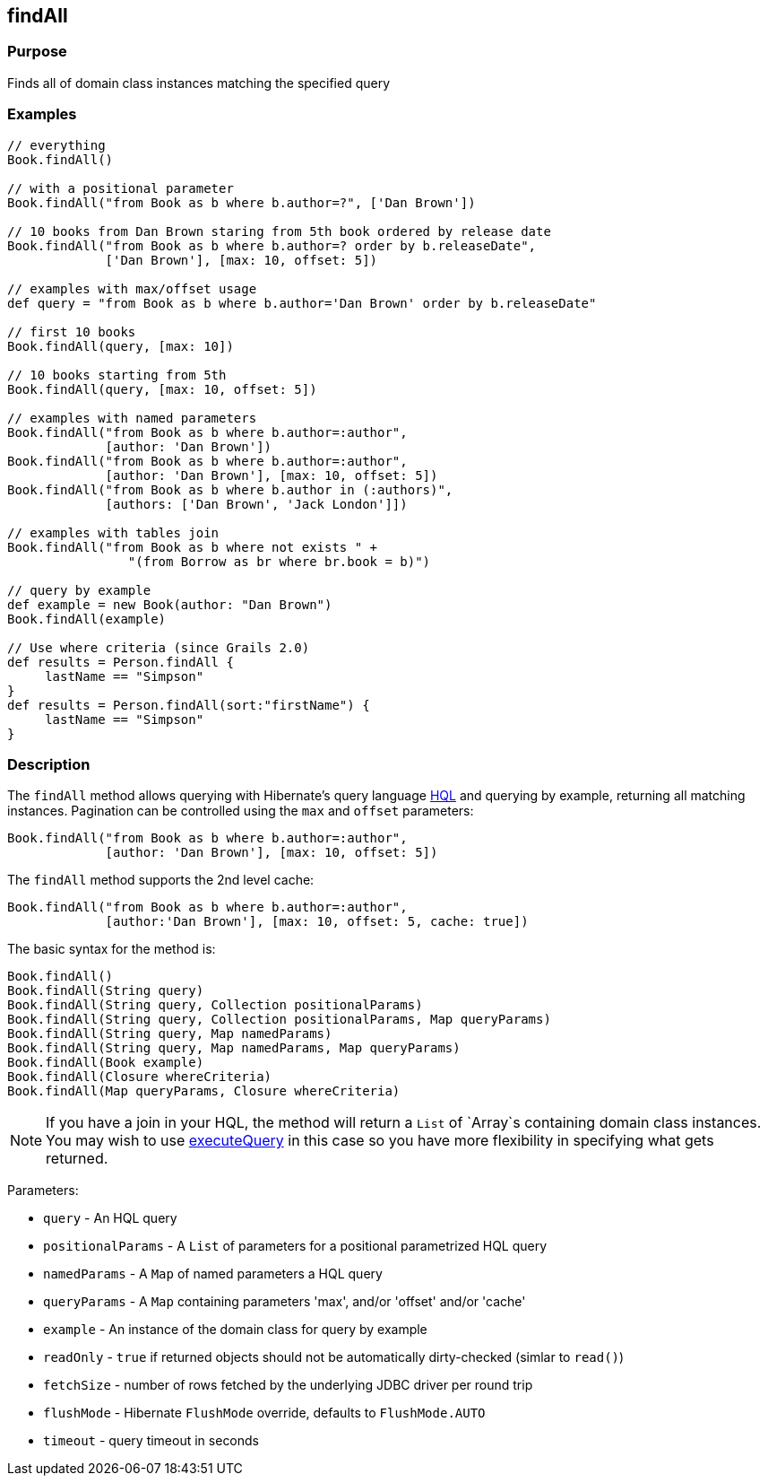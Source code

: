 
== findAll



=== Purpose


Finds all of domain class instances matching the specified query


=== Examples


[source,java]
----
// everything
Book.findAll()

// with a positional parameter
Book.findAll("from Book as b where b.author=?", ['Dan Brown'])

// 10 books from Dan Brown staring from 5th book ordered by release date
Book.findAll("from Book as b where b.author=? order by b.releaseDate",
             ['Dan Brown'], [max: 10, offset: 5])

// examples with max/offset usage
def query = "from Book as b where b.author='Dan Brown' order by b.releaseDate"

// first 10 books
Book.findAll(query, [max: 10])

// 10 books starting from 5th
Book.findAll(query, [max: 10, offset: 5])

// examples with named parameters
Book.findAll("from Book as b where b.author=:author",
             [author: 'Dan Brown'])
Book.findAll("from Book as b where b.author=:author",
             [author: 'Dan Brown'], [max: 10, offset: 5])
Book.findAll("from Book as b where b.author in (:authors)",
             [authors: ['Dan Brown', 'Jack London']])

// examples with tables join
Book.findAll("from Book as b where not exists " +
                "(from Borrow as br where br.book = b)")

// query by example
def example = new Book(author: "Dan Brown")
Book.findAll(example)

// Use where criteria (since Grails 2.0)
def results = Person.findAll {
     lastName == "Simpson"
}
def results = Person.findAll(sort:"firstName") {
     lastName == "Simpson"
}
----


=== Description


The `findAll` method allows querying with Hibernate's query language http://gorm.grails.org/6.0.x/hibernate/manual/index.html#hql[HQL] and querying by example, returning all matching instances. Pagination can be controlled using the `max` and `offset` parameters:

[source,java]
----
Book.findAll("from Book as b where b.author=:author",
             [author: 'Dan Brown'], [max: 10, offset: 5])
----

The `findAll` method supports the 2nd level cache:

[source,java]
----
Book.findAll("from Book as b where b.author=:author",
             [author:'Dan Brown'], [max: 10, offset: 5, cache: true])
----

The basic syntax for the method is:

[source,java]
----
Book.findAll()
Book.findAll(String query)
Book.findAll(String query, Collection positionalParams)
Book.findAll(String query, Collection positionalParams, Map queryParams)
Book.findAll(String query, Map namedParams)
Book.findAll(String query, Map namedParams, Map queryParams)
Book.findAll(Book example)
Book.findAll(Closure whereCriteria)
Book.findAll(Map queryParams, Closure whereCriteria)
----

NOTE: If you have a join in your HQL, the method will return a `List` of `Array`s containing domain class instances. You may wish to use link:../ref/Domain%20Classes/executeQuery.html[executeQuery] in this case so you have more flexibility in specifying what gets returned.

Parameters:

* `query` - An HQL query
* `positionalParams` - A `List` of parameters for a positional parametrized HQL query
* `namedParams` - A `Map` of named parameters a HQL query
* `queryParams` - A `Map` containing parameters 'max', and/or 'offset' and/or 'cache'
* `example` - An instance of the domain class for query by example
* `readOnly` - `true` if returned objects should not be automatically dirty-checked (simlar to `read()`)
* `fetchSize` - number of rows fetched by the underlying JDBC driver per round trip
* `flushMode` - Hibernate `FlushMode` override, defaults to `FlushMode.AUTO`
* `timeout` - query timeout in seconds
